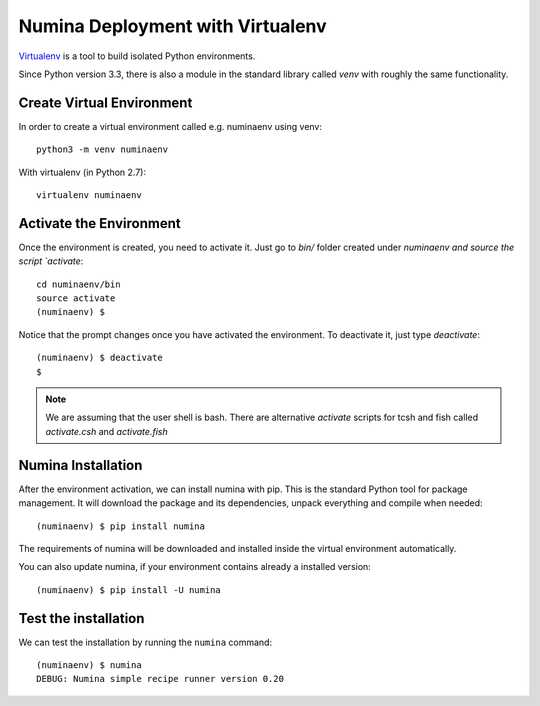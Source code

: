 .. _deploy_venv:

=================================
Numina Deployment with Virtualenv
=================================

`Virtualenv`_ is a tool to build isolated Python environments.

Since Python version 3.3, there is also a module in the standard library
called `venv` with roughly the same functionality.


Create Virtual Environment
--------------------------

In order to create a virtual environment called e.g. numinaenv using venv::

    python3 -m venv numinaenv

With virtualenv (in Python 2.7)::

    virtualenv numinaenv


Activate the Environment
------------------------
Once the environment is created, you need to activate it. Just go to `bin/` folder
created under `numinaenv and source the
script `activate`::

  cd numinaenv/bin
  source activate
  (numinaenv) $

Notice that the prompt changes once you have activated the environment. To
deactivate it, just type `deactivate`::

  (numinaenv) $ deactivate
  $ 

.. note:: We are assuming that the user shell is bash. There are alternative *activate*
            scripts for tcsh and fish called `activate.csh` and `activate.fish`


Numina Installation
-------------------
After the environment activation, we can install numina with pip.
This is the standard Python tool for package management. It will download the package and its
dependencies, unpack everything and compile when needed::

  (numinaenv) $ pip install numina
  
The requirements of numina will be downloaded and installed inside
the virtual environment automatically.

You can also update numina, if your environment contains already a installed version::

    (numinaenv) $ pip install -U numina


Test the installation
---------------------

We can test the installation by running the ``numina`` command:

::

    (numinaenv) $ numina
    DEBUG: Numina simple recipe runner version 0.20


.. _virtualenv: https://virtualenv.pypa.io/

